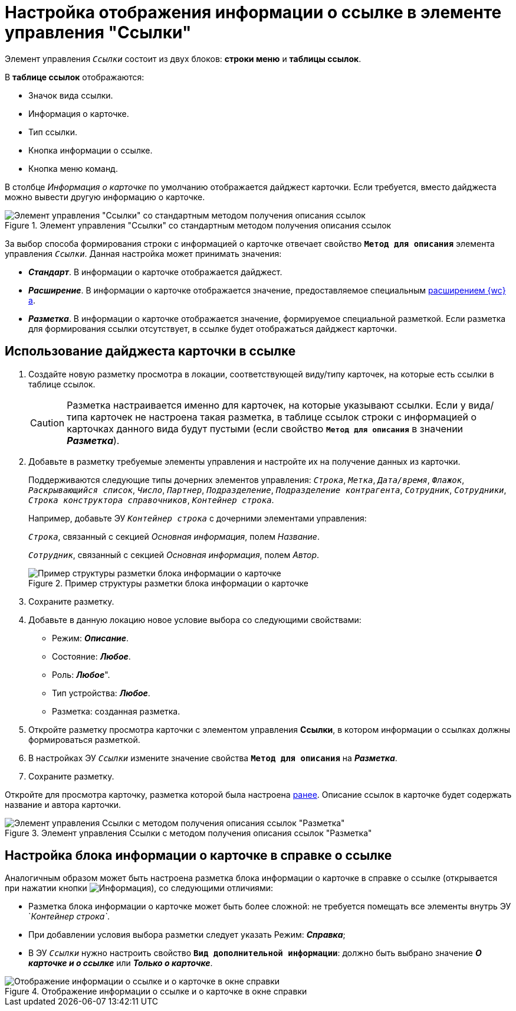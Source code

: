 = Настройка отображения информации о ссылке в элементе управления "Ссылки"

Элемент управления `_Ссылки_` состоит из двух блоков: *строки меню* и *таблицы ссылок*.

В *таблице ссылок* отображаются:

- Значок вида ссылки.
- Информация о карточке.
- Тип ссылки.
- Кнопка информации о ссылке.
- Кнопка меню команд.

В столбце _Информация о карточке_ по умолчанию отображается дайджест карточки. Если требуется, вместо дайджеста можно вывести другую информацию о карточке.

.Элемент управления "Ссылки" со стандартным методом получения описания ссылок
image::links_conf1.png[Элемент управления "Ссылки" со стандартным методом получения описания ссылок]

За выбор способа формирования строки с информацией о карточке отвечает свойство `*Метод для описания*` элемента управления `_Ссылки_`. Данная настройка может принимать значения:

* *_Стандарт_*. В информации о карточке отображается дайджест.
* *_Расширение_*. В информации о карточке отображается значение, предоставляемое специальным xref:programmer:ClientExtensionsScriptGetInfo.adoc[расширением {wc}а].
[#layout]
* *_Разметка_*. В информации о карточке отображается значение, формируемое специальной разметкой. Если разметка для формирования ссылки отсутствует, в ссылке будет отображаться дайджест карточки.

== Использование дайджеста карточки в ссылке

. Создайте новую разметку просмотра в локации, соответствующей виду/типу карточек, на которые есть ссылки в таблице ссылок.
+
CAUTION: Разметка настраивается именно для карточек, на которые указывают ссылки. Если у вида/типа карточек не настроена такая разметка, в таблице ссылок строки с информацией о карточках данного вида будут пустыми (если свойство `*Метод для описания*` в значении *_Разметка_*).
+
. Добавьте в разметку требуемые элементы управления и настройте их на получение данных из карточки.
+
Поддерживаются следующие типы дочерних элементов управления: `_Строка_`, `_Метка_`, `_Дата/время_`, `_Флажок_`, `_Раскрывающийся список_`, `_Число_`, `_Партнер_`, `_Подразделение_`, `_Подразделение контрагента_`, `_Сотрудник_`, `_Сотрудники_`, `_Строка конструктора справочников_`, `_Контейнер строка_`.
+
====
Например, добавьте ЭУ `_Контейнер строка_` с дочерними элементами управления:

`_Строка_`, связанный с секцией _Основная информация_, полем _Название_.

`_Сотрудник_`, связанный с секцией _Основная информация_, полем _Автор_.
====
+
.Пример структуры разметки блока информации о карточке
image::linksWithLayout.png[Пример структуры разметки блока информации о карточке]
. Сохраните разметку.
. Добавьте в данную локацию новое условие выбора со следующими свойствами:
* Режим: *_Описание_*.
* Состояние: *_Любое_*.
* Роль: *_Любое_*".
* Тип устройства: *_Любое_*.
* Разметка: созданная разметка.
. Откройте разметку просмотра карточки с элементом управления *Ссылки*, в котором информации о ссылках должны формироваться разметкой.
[#earlier]
. В настройках ЭУ `_Ссылки_` измените значение свойства `*Метод для описания*` на *_Разметка_*.
. Сохраните разметку.

Откройте для просмотра карточку, разметка которой была настроена <<earlier,ранее>>. Описание ссылок в карточке будет содержать название и автора карточки.

.Элемент управления Ссылки с методом получения описания ссылок "Разметка"
image::links_conf2.png[Элемент управления Ссылки с методом получения описания ссылок "Разметка"]

== Настройка блока информации о карточке в справке о ссылке

Аналогичным образом может быть настроена разметка блока информации о карточке в справке о ссылке (открывается при нажатии кнопки image:buttons/bt_linkInfo.png[Информация]), со следующими отличиями:

* Разметка блока информации о карточке может быть более сложной: не требуется помещать все элементы внутрь ЭУ `_Контейнер строка`_.
* При добавлении условия выбора разметки следует указать Режим: *_Справка_*;
* В ЭУ `_Ссылки_` нужно настроить свойство `*Вид дополнительной информации*`: должно быть выбрано значение *_О карточке и о ссылке_* или *_Только о карточке_*.

.Отображение информации о ссылке и о карточке в окне справки
image::control_LinkInfo.png[Отображение информации о ссылке и о карточке в окне справки]

